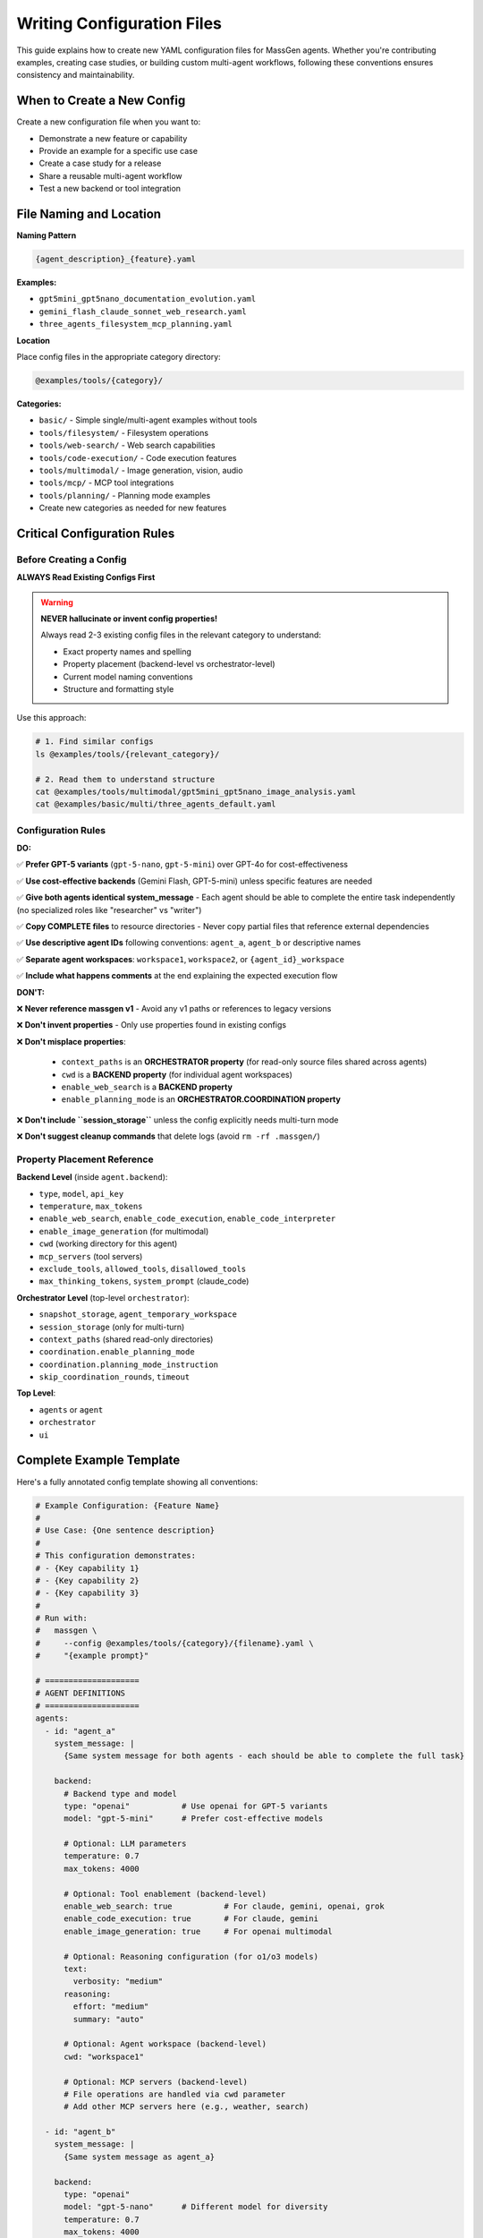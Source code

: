 Writing Configuration Files
===========================

This guide explains how to create new YAML configuration files for MassGen agents. Whether you're contributing examples, creating case studies, or building custom multi-agent workflows, following these conventions ensures consistency and maintainability.

When to Create a New Config
----------------------------

Create a new configuration file when you want to:

* Demonstrate a new feature or capability
* Provide an example for a specific use case
* Create a case study for a release
* Share a reusable multi-agent workflow
* Test a new backend or tool integration

File Naming and Location
-------------------------

**Naming Pattern**

.. code-block:: text

   {agent_description}_{feature}.yaml

**Examples:**

* ``gpt5mini_gpt5nano_documentation_evolution.yaml``
* ``gemini_flash_claude_sonnet_web_research.yaml``
* ``three_agents_filesystem_mcp_planning.yaml``

**Location**

Place config files in the appropriate category directory:

.. code-block:: text

   @examples/tools/{category}/

**Categories:**

* ``basic/`` - Simple single/multi-agent examples without tools
* ``tools/filesystem/`` - Filesystem operations
* ``tools/web-search/`` - Web search capabilities
* ``tools/code-execution/`` - Code execution features
* ``tools/multimodal/`` - Image generation, vision, audio
* ``tools/mcp/`` - MCP tool integrations
* ``tools/planning/`` - Planning mode examples
* Create new categories as needed for new features

Critical Configuration Rules
-----------------------------

Before Creating a Config
~~~~~~~~~~~~~~~~~~~~~~~~~

**ALWAYS Read Existing Configs First**

.. warning::

   **NEVER hallucinate or invent config properties!**

   Always read 2-3 existing config files in the relevant category to understand:

   * Exact property names and spelling
   * Property placement (backend-level vs orchestrator-level)
   * Current model naming conventions
   * Structure and formatting style

Use this approach:

.. code-block:: bash

   # 1. Find similar configs
   ls @examples/tools/{relevant_category}/

   # 2. Read them to understand structure
   cat @examples/tools/multimodal/gpt5mini_gpt5nano_image_analysis.yaml
   cat @examples/basic/multi/three_agents_default.yaml

Configuration Rules
~~~~~~~~~~~~~~~~~~~

**DO:**

✅ **Prefer GPT-5 variants** (``gpt-5-nano``, ``gpt-5-mini``) over GPT-4o for cost-effectiveness

✅ **Use cost-effective backends** (Gemini Flash, GPT-5-mini) unless specific features are needed

✅ **Give both agents identical system_message** - Each agent should be able to complete the entire task independently (no specialized roles like "researcher" vs "writer")

✅ **Copy COMPLETE files** to resource directories - Never copy partial files that reference external dependencies

✅ **Use descriptive agent IDs** following conventions: ``agent_a``, ``agent_b`` or descriptive names

✅ **Separate agent workspaces**: ``workspace1``, ``workspace2``, or ``{agent_id}_workspace``

✅ **Include what happens comments** at the end explaining the expected execution flow

**DON'T:**

❌ **Never reference massgen v1** - Avoid any v1 paths or references to legacy versions

❌ **Don't invent properties** - Only use properties found in existing configs

❌ **Don't misplace properties**:

   * ``context_paths`` is an **ORCHESTRATOR property** (for read-only source files shared across agents)
   * ``cwd`` is a **BACKEND property** (for individual agent workspaces)
   * ``enable_web_search`` is a **BACKEND property**
   * ``enable_planning_mode`` is an **ORCHESTRATOR.COORDINATION property**

❌ **Don't include ``session_storage``** unless the config explicitly needs multi-turn mode

❌ **Don't suggest cleanup commands** that delete logs (avoid ``rm -rf .massgen/``)

Property Placement Reference
~~~~~~~~~~~~~~~~~~~~~~~~~~~~~

**Backend Level** (inside ``agent.backend``):

* ``type``, ``model``, ``api_key``
* ``temperature``, ``max_tokens``
* ``enable_web_search``, ``enable_code_execution``, ``enable_code_interpreter``
* ``enable_image_generation`` (for multimodal)
* ``cwd`` (working directory for this agent)
* ``mcp_servers`` (tool servers)
* ``exclude_tools``, ``allowed_tools``, ``disallowed_tools``
* ``max_thinking_tokens``, ``system_prompt`` (claude_code)

**Orchestrator Level** (top-level ``orchestrator``):

* ``snapshot_storage``, ``agent_temporary_workspace``
* ``session_storage`` (only for multi-turn)
* ``context_paths`` (shared read-only directories)
* ``coordination.enable_planning_mode``
* ``coordination.planning_mode_instruction``
* ``skip_coordination_rounds``, ``timeout``

**Top Level**:

* ``agents`` or ``agent``
* ``orchestrator``
* ``ui``

Complete Example Template
--------------------------

Here's a fully annotated config template showing all conventions:

.. code-block:: yaml

   # Example Configuration: {Feature Name}
   #
   # Use Case: {One sentence description}
   #
   # This configuration demonstrates:
   # - {Key capability 1}
   # - {Key capability 2}
   # - {Key capability 3}
   #
   # Run with:
   #   massgen \
   #     --config @examples/tools/{category}/{filename}.yaml \
   #     "{example prompt}"

   # ====================
   # AGENT DEFINITIONS
   # ====================
   agents:
     - id: "agent_a"
       system_message: |
         {Same system message for both agents - each should be able to complete the full task}

       backend:
         # Backend type and model
         type: "openai"           # Use openai for GPT-5 variants
         model: "gpt-5-mini"      # Prefer cost-effective models

         # Optional: LLM parameters
         temperature: 0.7
         max_tokens: 4000

         # Optional: Tool enablement (backend-level)
         enable_web_search: true           # For claude, gemini, openai, grok
         enable_code_execution: true       # For claude, gemini
         enable_image_generation: true     # For openai multimodal

         # Optional: Reasoning configuration (for o1/o3 models)
         text:
           verbosity: "medium"
         reasoning:
           effort: "medium"
           summary: "auto"

         # Optional: Agent workspace (backend-level)
         cwd: "workspace1"

         # Optional: MCP servers (backend-level)
         # File operations are handled via cwd parameter
         # Add other MCP servers here (e.g., weather, search)

     - id: "agent_b"
       system_message: |
         {Same system message as agent_a}

       backend:
         type: "openai"
         model: "gpt-5-nano"      # Different model for diversity
         temperature: 0.7
         max_tokens: 4000

         # Agent workspace
         cwd: "workspace2"

   # ====================
   # ORCHESTRATOR CONFIGURATION
   # ====================
   orchestrator:
     # Workspace directories
     snapshot_storage: "massgen_logs/snapshots"
     agent_temporary_workspace: "massgen_logs/temp_workspaces"

     # Multi-turn mode (ONLY include if needed)
     # session_storage: "massgen_logs/sessions"

     # Optional: Planning mode coordination
     coordination:
       enable_planning_mode: true
       planning_mode_instruction: |
         PLANNING MODE: Describe your intended actions.
         Do not execute MCP tools during coordination.
         Save execution for final presentation phase.

     # Optional: Shared read-only context (orchestrator-level)
     context_paths:
       - path: "@examples/resources/v{X.Y.Z}-example/{subdirectory}"
         permission: "read"

   # ====================
   # UI CONFIGURATION
   # ====================
   ui:
     display_type: "rich_terminal"
     logging_enabled: true

   # ====================
   # EXECUTION FLOW
   # ====================
   # What happens:
   # 1. {Step 1 description}
   # 2. {Step 2 description}
   # 3. {Step 3 description}
   # 4. {Final outcome}

Resource Files
--------------

If your config needs source files for testing (e.g., code files to analyze, documents to process):

**Resource Directory Pattern:**

.. code-block:: text

   @examples/resources/v{X.Y.Z}-example/{subdirectory}/

**Examples:**

* ``@examples/resources/v0.0.29-example/python_project/``
* ``@examples/resources/v0.0.30-example/documentation/``

**Rules:**

1. Copy **COMPLETE, self-contained files** to resource directories
2. Never copy partial files that reference external dependencies
3. Files in resource directories shouldn't change when MassGen code evolves
4. Reference resources via ``context_paths`` at orchestrator level

Example resource setup:

.. code-block:: yaml

   orchestrator:
     context_paths:
       - path: "@examples/resources/v0.0.29-example/python_project"
         permission: "read"

Config Creation Workflow
-------------------------

Follow this workflow to create a new config:

**Step 1: Research Existing Configs**

.. code-block:: bash

   # Find similar configs
   ls @examples/tools/{relevant_category}/
   ls @examples/basic/multi/

   # Read 2-3 examples to understand structure
   cat @examples/tools/multimodal/example1.yaml
   cat @examples/tools/mcp/example2.yaml

**Step 2: Copy and Adapt Structure**

* Copy a similar existing config as your starting point
* Adapt values, never invent new properties
* Keep the same structure and organization

**Step 3: Configure Agents**

* Choose appropriate backend types and models
* Set identical ``system_message`` for all agents
* Configure separate ``cwd`` for each agent workspace
* Add tool enablement flags at backend level if needed

**Step 4: Configure Orchestrator**

* Set up workspace directories
* Add ``context_paths`` if sharing read-only files
* Configure ``coordination`` if using planning mode
* Only add ``session_storage`` if multi-turn is needed

**Step 5: Test the Config**

.. code-block:: bash

   # Test with a simple prompt
   massgen \
     --config @examples/tools/{category}/{your_config}.yaml \
     "Test prompt that exercises the key features"

**Step 6: Document Expected Behavior**

Add comments at the end explaining:

* What the config demonstrates
* Expected execution flow
* Key features being showcased

Validation Checklist
---------------------

Before submitting your config, verify:

Configuration Structure
~~~~~~~~~~~~~~~~~~~~~~~

☐ Follows naming convention: ``{agent1}_{agent2}_{feature}.yaml``

☐ Located in correct category: ``@examples/tools/{category}/``

☐ Header comment includes: use case, description, run command

☐ All property names match existing configs (no invented properties)

☐ Properties are at correct level (backend vs orchestrator)

Agent Configuration
~~~~~~~~~~~~~~~~~~~

☐ Uses cost-effective models (GPT-5 variants, Gemini Flash) when possible

☐ All agents have identical ``system_message`` (no specialized roles)

☐ Each agent has separate ``cwd`` workspace

☐ Tool enablement flags (``enable_web_search``, etc.) at backend level

☐ No references to massgen v1 or legacy paths

Orchestrator Configuration
~~~~~~~~~~~~~~~~~~~~~~~~~~~

☐ ``context_paths`` at orchestrator level (not per-agent)

☐ ``session_storage`` only included if multi-turn mode needed

☐ Planning mode properly configured if used

☐ Workspace directories follow convention

Resources & Testing
~~~~~~~~~~~~~~~~~~~

☐ Resource files copied to ``@examples/resources/v{X.Y.Z}-example/``

☐ Resource files are complete and self-contained

☐ Config tested and confirmed working

☐ "What happens" comments explain execution flow

Getting Help with Configs
--------------------------

AI-Assisted Config Creation
~~~~~~~~~~~~~~~~~~~~~~~~~~~~

You can use AI agents to help create configuration files:

**Option 1: Use Claude Code**

If you're using Claude Code (recommended for contributors):

.. code-block:: text

   "I need to create a config that demonstrates {feature}. Can you help me
   create a properly structured YAML config following MassGen conventions?"

Claude Code has access to all existing configs and can:

* Read existing configs to understand current conventions
* Suggest appropriate models and backends
* Ensure property placement is correct
* Validate against established patterns

**Option 2: Use the case-study-writer Agent**

The case-study-writer agent (defined in ``.claude/agents/case-study-writer.md``) is specifically trained to create configs for case studies and can:

* Propose multiple config options
* Create the actual YAML files
* Set up resource directories
* Ensure all conventions are followed

**Option 3: Manual Creation**

Follow this guide manually, using existing configs as templates.

Common Patterns
---------------

Single Agent
~~~~~~~~~~~~

.. code-block:: yaml

   agent:  # Singular
     id: "my_agent"
     backend:
       type: "claude"
       model: "claude-sonnet-4"
     system_message: "You are a helpful assistant"

Two Agents with Different Models
~~~~~~~~~~~~~~~~~~~~~~~~~~~~~~~~~

.. code-block:: yaml

   agents:  # Plural
     - id: "agent_a"
       backend:
         type: "openai"
         model: "gpt-5-mini"
       system_message: "Shared task description"

     - id: "agent_b"
       backend:
         type: "gemini"
         model: "gemini-2.5-flash"
       system_message: "Shared task description"

Agents with Filesystem Access
~~~~~~~~~~~~~~~~~~~~~~~~~~~~~~

.. code-block:: yaml

   agents:
     - id: "agent_a"
       backend:
         type: "openai"
         model: "gpt-5-mini"
         cwd: "workspace1"  # Agent workspace

   orchestrator:
     context_paths:
       - path: "@examples/resources/v0.0.29-example/source"
         permission: "read"  # Shared read-only source

Agents with MCP Tools
~~~~~~~~~~~~~~~~~~~~~

.. code-block:: yaml

   agents:
     - id: "agent_a"
       backend:
         type: "claude"
         model: "claude-sonnet-4"
         mcp_servers:
           - name: "weather"
             type: "stdio"
             command: "npx"
             args: ["-y", "@modelcontextprotocol/server-weather"]

.. note::
   File operations are handled via the ``cwd`` parameter. Don't add a filesystem MCP server manually.

Planning Mode Configuration
~~~~~~~~~~~~~~~~~~~~~~~~~~~~

.. code-block:: yaml

   orchestrator:
     coordination:
       enable_planning_mode: true
       planning_mode_instruction: |
         PLANNING MODE ACTIVE:
         1. Describe intended actions
         2. Analyze other agents' proposals
         3. Use only vote/new_answer tools
         4. DO NOT execute MCP commands
         5. Save execution for final presentation

Multi-Turn Interactive Mode
~~~~~~~~~~~~~~~~~~~~~~~~~~~~

.. code-block:: yaml

   orchestrator:
     session_storage: "massgen_logs/sessions"  # Enables multi-turn mode

See Also
--------

* :doc:`contributing` - General contribution guidelines
* :doc:`../reference/yaml_schema` - Complete YAML schema reference
* :doc:`../reference/supported_models` - Supported backends and models
* :doc:`../user_guide/backends` - Backend configuration details
* :doc:`../user_guide/mcp_integration` - MCP tool configuration
* :doc:`../quickstart/configuration` - Configuration basics
